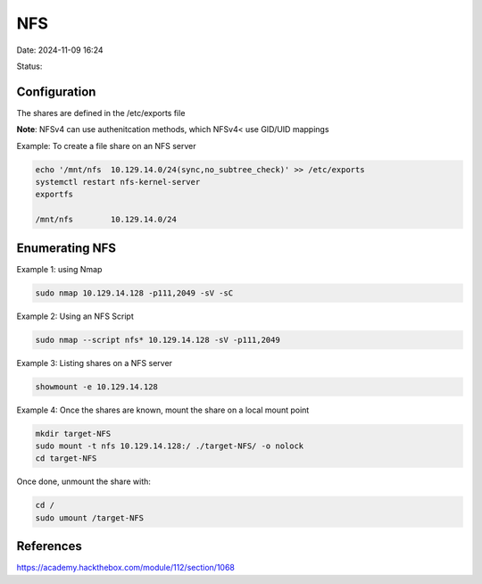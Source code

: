 NFS
####

Date: 2024-11-09 16:24

Status:

Configuration
***************

The shares are defined in the /etc/exports file

**Note**: NFSv4 can use authenitcation methods, which NFSv4< use GID/UID
mappings

Example: To create a file share on an NFS server

.. code-block:: console

   echo '/mnt/nfs  10.129.14.0/24(sync,no_subtree_check)' >> /etc/exports
   systemctl restart nfs-kernel-server 
   exportfs

   /mnt/nfs        10.129.14.0/24

Enumerating NFS
****************

Example 1: using Nmap

.. code-block:: console

   sudo nmap 10.129.14.128 -p111,2049 -sV -sC

Example 2: Using an NFS Script

.. code-block:: console

   sudo nmap --script nfs* 10.129.14.128 -sV -p111,2049

Example 3: Listing shares on a NFS server

.. code-block:: console

   showmount -e 10.129.14.128

Example 4: Once the shares are known, mount the share on a local mount
point

.. code-block:: console

   mkdir target-NFS
   sudo mount -t nfs 10.129.14.128:/ ./target-NFS/ -o nolock
   cd target-NFS

Once done, unmount the share with:

.. code-block:: console

   cd /
   sudo umount /target-NFS

References
**********
https://academy.hackthebox.com/module/112/section/1068

